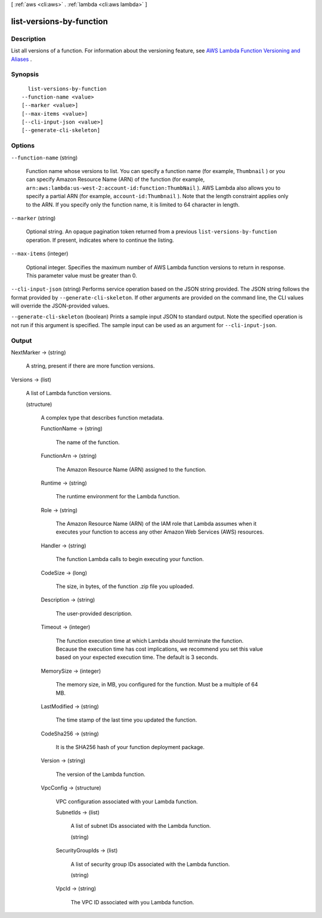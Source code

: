 [ :ref:`aws <cli:aws>` . :ref:`lambda <cli:aws lambda>` ]

.. _cli:aws lambda list-versions-by-function:


*************************
list-versions-by-function
*************************



===========
Description
===========



List all versions of a function. For information about the versioning feature, see `AWS Lambda Function Versioning and Aliases`_ . 



========
Synopsis
========

::

    list-versions-by-function
  --function-name <value>
  [--marker <value>]
  [--max-items <value>]
  [--cli-input-json <value>]
  [--generate-cli-skeleton]




=======
Options
=======

``--function-name`` (string)


  Function name whose versions to list. You can specify a function name (for example, ``Thumbnail`` ) or you can specify Amazon Resource Name (ARN) of the function (for example, ``arn:aws:lambda:us-west-2:account-id:function:ThumbNail`` ). AWS Lambda also allows you to specify a partial ARN (for example, ``account-id:Thumbnail`` ). Note that the length constraint applies only to the ARN. If you specify only the function name, it is limited to 64 character in length. 

  

``--marker`` (string)


  Optional string. An opaque pagination token returned from a previous ``list-versions-by-function`` operation. If present, indicates where to continue the listing. 

  

``--max-items`` (integer)


  Optional integer. Specifies the maximum number of AWS Lambda function versions to return in response. This parameter value must be greater than 0. 

  

``--cli-input-json`` (string)
Performs service operation based on the JSON string provided. The JSON string follows the format provided by ``--generate-cli-skeleton``. If other arguments are provided on the command line, the CLI values will override the JSON-provided values.

``--generate-cli-skeleton`` (boolean)
Prints a sample input JSON to standard output. Note the specified operation is not run if this argument is specified. The sample input can be used as an argument for ``--cli-input-json``.



======
Output
======

NextMarker -> (string)

  

  A string, present if there are more function versions.

  

  

Versions -> (list)

  

  A list of Lambda function versions.

  

  (structure)

    

    A complex type that describes function metadata.

    

    FunctionName -> (string)

      

      The name of the function.

      

      

    FunctionArn -> (string)

      

      The Amazon Resource Name (ARN) assigned to the function.

      

      

    Runtime -> (string)

      

      The runtime environment for the Lambda function.

      

      

    Role -> (string)

      

      The Amazon Resource Name (ARN) of the IAM role that Lambda assumes when it executes your function to access any other Amazon Web Services (AWS) resources. 

      

      

    Handler -> (string)

      

      The function Lambda calls to begin executing your function.

      

      

    CodeSize -> (long)

      

      The size, in bytes, of the function .zip file you uploaded.

      

      

    Description -> (string)

      

      The user-provided description.

      

      

    Timeout -> (integer)

      

      The function execution time at which Lambda should terminate the function. Because the execution time has cost implications, we recommend you set this value based on your expected execution time. The default is 3 seconds. 

      

      

    MemorySize -> (integer)

      

      The memory size, in MB, you configured for the function. Must be a multiple of 64 MB.

      

      

    LastModified -> (string)

      

      The time stamp of the last time you updated the function.

      

      

    CodeSha256 -> (string)

      

      It is the SHA256 hash of your function deployment package.

      

      

    Version -> (string)

      

      The version of the Lambda function.

      

      

    VpcConfig -> (structure)

      

      VPC configuration associated with your Lambda function.

      

      SubnetIds -> (list)

        

        A list of subnet IDs associated with the Lambda function.

        

        (string)

          

          

        

      SecurityGroupIds -> (list)

        

        A list of security group IDs associated with the Lambda function.

        

        (string)

          

          

        

      VpcId -> (string)

        

        The VPC ID associated with you Lambda function.

        

        

      

    

  



.. _AWS Lambda Function Versioning and Aliases: http://docs.aws.amazon.com/lambda/latest/dg/versioning-aliases.html
